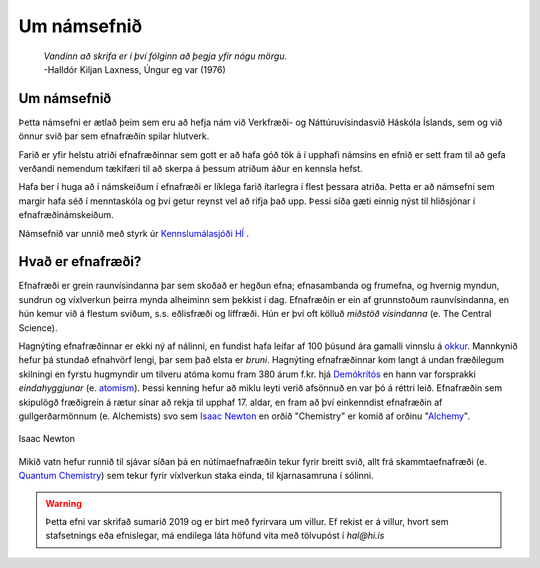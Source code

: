 Um námsefnið
============

  | *Vandinn að skrifa er í því fólginn að þegja yfir nógu mörgu.*
  | -Halldór Kiljan Laxness, Úngur eg var (1976)

Um námsefnið
------------

Þetta námsefni er ætlað þeim sem eru að hefja nám við Verkfræði- og Náttúruvísindasvið Háskóla Íslands, sem og við önnur svið þar sem efnafræðin spilar hlutverk.

Farið er yfir helstu atriði efnafræðinnar sem gott er að hafa góð tök á í upphafi námsins en efnið er sett fram til að gefa verðandi nemendum tækifæri til að skerpa á þessum atriðum áður en kennsla hefst.

Hafa ber í huga að í námskeiðum í efnafræði er líklega farið ítarlegra í flest þessara atriða. Þetta er að námsefni sem margir hafa séð í menntaskóla og því getur reynst vel að rifja það upp. Þessi síða gæti einnig nýst
til hliðsjónar í efnafræðinámskeiðum.

Námsefnið var unnið með styrk úr `Kennslumálasjóði HÍ <http://sjodir.hi.is/kennslumalasjodur>`__ .


Hvað er efnafræði?
-------------------

Efnafræði er grein raunvísindanna þar sem skoðað er hegðun efna; efnasambanda og frumefna, og hvernig myndun, sundrun og víxlverkun þeirra mynda alheiminn sem þekkist í dag.
Efnafræðin er ein af grunnstoðum raunvísindanna, en hún kemur við á flestum sviðum, s.s. eðlisfræði og líffræði. Hún er því oft kölluð *miðstöð vísindanna* (e. The Central Science).

Hagnýting efnafræðinnar er ekki ný af nálinni, en fundist hafa leifar af 100 þúsund ára gamalli vinnslu á  `okkur <https://is.wikipedia.org/wiki/Okkur>`__. Mannkynið hefur þá stundað efnahvörf lengi, þar sem það elsta er
*bruni*. Hagnýting efnafræðinnar kom langt á undan fræðilegum skilningi en fyrstu hugmyndir um tilveru atóma komu fram 380 árum f.kr. hjá `Demókrítós <https://is.wikipedia.org/wiki/Dem%C3%B3kr%C3%ADtos>`__ en hann var forsprakki *eindahyggjunar* (e. `atomism <https://en.wikipedia.org/wiki/Atomism>`__). Þessi kenning hefur að miklu leyti verið afsönnuð en var þó á réttri leið. Efnafræðin sem skipulögð fræðigrein á rætur sínar að rekja til upphaf 17. aldar, en fram að því einkenndist efnafræðin af gullgerðarmönnum (e. Alchemists) svo sem `Isaac Newton <https://is.wikipedia.org/wiki/Isaac_Newton>`__ en
orðið "Chemistry" er komið af orðinu "`Alchemy <https://en.wikipedia.org/wiki/Alchemy>`__".

.. figure:: ./myndir/inng/Newton.jpg
  :align: center
  :width: 45%

  Isaac Newton

Mikið vatn hefur runnið til sjávar síðan þá en nútímaefnafræðin tekur fyrir breitt svið, allt frá skammtaefnafræði (e. `Quantum Chemistry <https://en.wikipedia.org/wiki/Quantum_chemistry>`__) sem tekur fyrir víxlverkun staka einda, til kjarnasamruna í sólinni.


.. warning::

  Þetta efni var skrifað sumarið 2019 og er birt með fyrirvara um villur. Ef rekist er á villur, hvort sem stafsetnings eða efnislegar, má endilega láta höfund vita með tölvupóst í *hal@hi.is*
